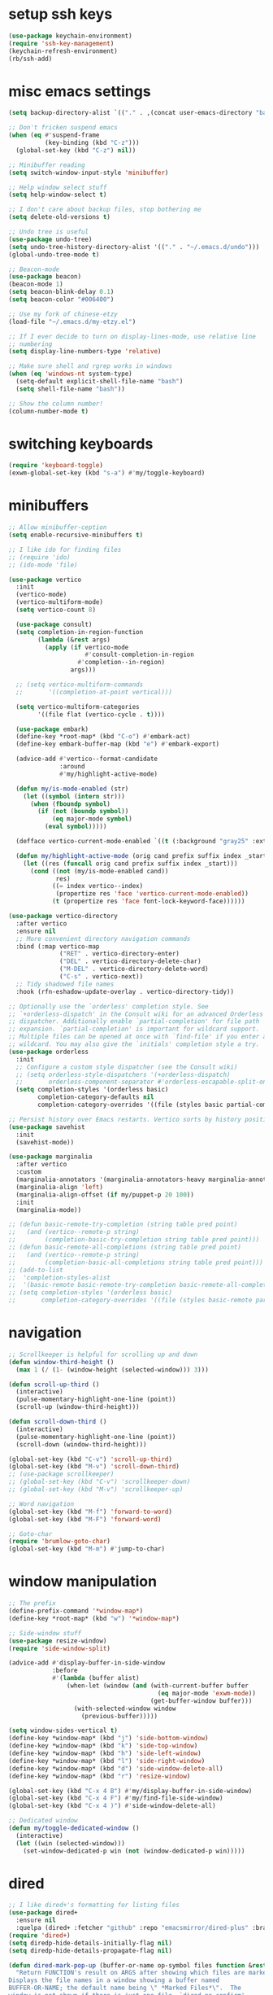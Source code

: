 #+PROPERTY: header-args:emacs-lisp :tangle "~/.emacs.d/config-min.el" :comments both

* setup ssh keys
#+begin_src emacs-lisp
  (use-package keychain-environment)
  (require 'ssh-key-management)
  (keychain-refresh-environment)
  (rb/ssh-add)
#+end_src
* misc emacs settings
#+begin_src emacs-lisp
  (setq backup-directory-alist `(("." . ,(concat user-emacs-directory "backups"))))

  ;; Don't fricken suspend emacs
  (when (eq #'suspend-frame
            (key-binding (kbd "C-z")))
    (global-set-key (kbd "C-z") nil))

  ;; Minibuffer reading
  (setq switch-window-input-style 'minibuffer)

  ;; Help window select stuff
  (setq help-window-select t)

  ;; I don't care about backup files, stop bothering me
  (setq delete-old-versions t)

  ;; Undo tree is useful
  (use-package undo-tree)
  (setq undo-tree-history-directory-alist '(("." . "~/.emacs.d/undo")))
  (global-undo-tree-mode t)

  ;; Beacon-mode
  (use-package beacon)
  (beacon-mode 1)
  (setq beacon-blink-delay 0.1)
  (setq beacon-color "#006400")

  ;; Use my fork of chinese-etzy
  (load-file "~/.emacs.d/my-etzy.el")

  ;; If I ever decide to turn on display-lines-mode, use relative line
  ;; numbering
  (setq display-line-numbers-type 'relative)

  ;; Make sure shell and rgrep works in windows
  (when (eq 'windows-nt system-type)
    (setq-default explicit-shell-file-name "bash")
    (setq shell-file-name "bash"))

  ;; Show the column number!
  (column-number-mode t)
#+end_src

* switching keyboards
#+begin_src emacs-lisp
  (require 'keyboard-toggle)
  (exwm-global-set-key (kbd "s-a") #'my/toggle-keyboard)
#+end_src
* minibuffers
#+begin_src emacs-lisp
  ;; Allow minibuffer-ception
  (setq enable-recursive-minibuffers t)

  ;; I like ido for finding files
  ;; (require 'ido)
  ;; (ido-mode 'file)

  (use-package vertico
    :init
    (vertico-mode)
    (vertico-multiform-mode)
    (setq vertico-count 8)

    (use-package consult)
    (setq completion-in-region-function
          (lambda (&rest args)
            (apply (if vertico-mode
                       #'consult-completion-in-region
                     #'completion--in-region)
                   args)))

    ;; (setq vertico-multiform-commands
    ;;       '((completion-at-point vertical)))

    (setq vertico-multiform-categories
          '((file flat (vertico-cycle . t))))

    (use-package embark)
    (define-key *root-map* (kbd "C-o") #'embark-act)
    (define-key embark-buffer-map (kbd "e") #'embark-export)

    (advice-add #'vertico--format-candidate
                :around
                #'my/highlight-active-mode)

    (defun my/is-mode-enabled (str)
      (let ((symbol (intern str)))
        (when (fboundp symbol)
          (if (not (boundp symbol))
              (eq major-mode symbol)
            (eval symbol)))))

    (defface vertico-current-mode-enabled `((t (:background "gray25" :extend t :inherit font-lock-keyword-face))) nil)

    (defun my/highlight-active-mode (orig cand prefix suffix index _start)
      (let ((res (funcall orig cand prefix suffix index _start)))
        (cond ((not (my/is-mode-enabled cand))
               res)
              ((= index vertico--index)
               (propertize res 'face 'vertico-current-mode-enabled))
              (t (propertize res 'face font-lock-keyword-face))))))

  (use-package vertico-directory
    :after vertico
    :ensure nil
    ;; More convenient directory navigation commands
    :bind (:map vertico-map
                ("RET" . vertico-directory-enter)
                ("DEL" . vertico-directory-delete-char)
                ("M-DEL" . vertico-directory-delete-word)
                ("C-s" . vertico-next))
    ;; Tidy shadowed file names
    :hook (rfn-eshadow-update-overlay . vertico-directory-tidy))

  ;; Optionally use the `orderless' completion style. See
  ;; `+orderless-dispatch' in the Consult wiki for an advanced Orderless style
  ;; dispatcher. Additionally enable `partial-completion' for file path
  ;; expansion. `partial-completion' is important for wildcard support.
  ;; Multiple files can be opened at once with `find-file' if you enter a
  ;; wildcard. You may also give the `initials' completion style a try.
  (use-package orderless
    :init
    ;; Configure a custom style dispatcher (see the Consult wiki)
    ;; (setq orderless-style-dispatchers '(+orderless-dispatch)
    ;;       orderless-component-separator #'orderless-escapable-split-on-space)
    (setq completion-styles '(orderless basic)
          completion-category-defaults nil
          completion-category-overrides '((file (styles basic partial-completion)))))

  ;; Persist history over Emacs restarts. Vertico sorts by history position.
  (use-package savehist
    :init
    (savehist-mode))

  (use-package marginalia
    :after vertico
    :custom
    (marginalia-annotators '(marginalia-annotators-heavy marginalia-annotators-light nil))
    (marginalia-align 'left)
    (marginalia-align-offset (if my/puppet-p 20 100))
    :init
    (marginalia-mode))

  ;; (defun basic-remote-try-completion (string table pred point)
  ;;   (and (vertico--remote-p string)
  ;;        (completion-basic-try-completion string table pred point)))
  ;; (defun basic-remote-all-completions (string table pred point)
  ;;   (and (vertico--remote-p string)
  ;;        (completion-basic-all-completions string table pred point)))
  ;; (add-to-list
  ;;  'completion-styles-alist
  ;;  '(basic-remote basic-remote-try-completion basic-remote-all-completions nil))
  ;; (setq completion-styles '(orderless basic)
  ;;       completion-category-overrides '((file (styles basic-remote partial-completion))))
#+end_src
* navigation
#+begin_src emacs-lisp
  ;; Scrollkeeper is helpful for scrolling up and down
  (defun window-third-height ()
    (max 1 (/ (1- (window-height (selected-window))) 3)))

  (defun scroll-up-third ()
    (interactive)
    (pulse-momentary-highlight-one-line (point))
    (scroll-up (window-third-height)))

  (defun scroll-down-third ()
    (interactive)
    (pulse-momentary-highlight-one-line (point))
    (scroll-down (window-third-height)))

  (global-set-key (kbd "C-v") 'scroll-up-third)
  (global-set-key (kbd "M-v") 'scroll-down-third)
  ;; (use-package scrollkeeper)
  ;; (global-set-key (kbd "C-v") 'scrollkeeper-down)
  ;; (global-set-key (kbd "M-v") 'scrollkeeper-up)

  ;; Word navigation
  (global-set-key (kbd "M-f") 'forward-to-word)
  (global-set-key (kbd "M-F") 'forward-word)

  ;; Goto-char
  (require 'brumlow-goto-char)
  (global-set-key (kbd "M-m") #'jump-to-char)
#+end_src
* window manipulation
#+begin_src emacs-lisp
  ;; The prefix
  (define-prefix-command '*window-map*)
  (define-key *root-map* (kbd "w") '*window-map*)

  ;; Side-window stuff
  (use-package resize-window)
  (require 'side-window-split)

  (advice-add #'display-buffer-in-side-window
              :before
              #'(lambda (buffer alist)
                  (when-let (window (and (with-current-buffer buffer
                                           (eq major-mode 'exwm-mode))
                                         (get-buffer-window buffer)))
                    (with-selected-window window
                      (previous-buffer)))))

  (setq window-sides-vertical t)
  (define-key *window-map* (kbd "j") 'side-bottom-window)
  (define-key *window-map* (kbd "k") 'side-top-window)
  (define-key *window-map* (kbd "h") 'side-left-window)
  (define-key *window-map* (kbd "l") 'side-right-window)
  (define-key *window-map* (kbd "d") 'side-window-delete-all)
  (define-key *window-map* (kbd "r") 'resize-window)

  (global-set-key (kbd "C-x 4 B") #'my/display-buffer-in-side-window)
  (global-set-key (kbd "C-x 4 F") #'my/find-file-side-window)
  (global-set-key (kbd "C-x 4 )") #'side-window-delete-all)

  ;; Dedicated window
  (defun my/toggle-dedicated-window ()
    (interactive)
    (let ((win (selected-window)))
      (set-window-dedicated-p win (not (window-dedicated-p win)))))
#+end_src
* dired
#+begin_src emacs-lisp
  ;; I like dired+'s formatting for listing files
  (use-package dired+
    :ensure nil
    :quelpa (dired+ :fetcher "github" :repo "emacsmirror/dired-plus" :branch "master"))
  (require 'dired+)
  (setq diredp-hide-details-initially-flag nil)
  (setq diredp-hide-details-propagate-flag nil)

  (defun dired-mark-pop-up (buffer-or-name op-symbol files function &rest args)
    "Return FUNCTION's result on ARGS after showing which files are marked.
  Displays the file names in a window showing a buffer named
  BUFFER-OR-NAME; the default name being \" *Marked Files*\".  The
  window is not shown if there is just one file, `dired-no-confirm'
  is t, or OP-SYMBOL is a member of the list in `dired-no-confirm'.

  By default, Dired shrinks the display buffer to fit the marked files.
  To disable this, use the Customization interface to add a new rule
  to `display-buffer-alist' where condition regexp is \"^ \\*Marked Files\\*$\",
  action argument symbol is `window-height' and its value is nil.

  FILES is the list of marked files.  It can also be (t FILENAME)
  in the case of one marked file, to distinguish that from using
  just the current file.

  FUNCTION should not manipulate files, just read input (an
  argument or confirmation)."
    (if (or (eq dired-no-confirm t)
            (memq op-symbol dired-no-confirm)
            ;; If FILES defaulted to the current line's file.
            (= (length files) 1))
        (apply function args)
      (let ((buffer (get-buffer-create (or buffer-or-name " *Marked Files*")))
            ;; Mark *Marked Files* window as softly-dedicated, to prevent
            ;; other buffers e.g. *Completions* from reusing it (bug#17554).
            (display-buffer-mark-dedicated 'soft))
        (with-current-buffer-window
            buffer
            `(display-buffer-below-selected
              (window-height . fit-window-to-buffer)
              (preserve-size . (nil . t))
              (body-function
               . ,#'(lambda (_window)
                      ;; Handle (t FILE) just like (FILE), here.  That value is
                      ;; used (only in some cases), to mean just one file that was
                      ;; marked, rather than the current line file.
                      (dired-format-columns-of-files
                       (if (eq (car files) t) (cdr files) files))
                      (remove-text-properties (point-min) (point-max)
                                              '(mouse-face nil help-echo nil))
                      (setq tab-line-exclude nil))))
            #'(lambda (window _value)
                (with-selected-window window
                  (unwind-protect
                      (apply function args)
                    (when (window-live-p window)
                      (quit-restore-window window 'kill)))))))))

  ;; This hook is neat, I get to see how far down the file I
  ;; am. However, it's way too slow. Causes doom-modeline to lock up in
  ;; redisplay. Disabling for now.
  (remove-hook 'dired-after-readin-hook 'diredp-nb-marked-in-mode-name)
  (remove-hook 'dired-mode-hook         'diredp-nb-marked-in-mode-name)

  ;; dired configuration
  (setq dired-dwim-target t)
  (setq dired-listing-switches "-al  --group-directories-first --sort=extension")

  ;; diredx lets me hide stuff I don't want to see
  (require 'dired-x)
  (add-hook 'dired-mode-hook (lambda () (dired-omit-mode)))
  (setq dired-omit-files (concat dired-omit-files "\\|^\\..+$"))

  ;; Useful for traversing folders
  (use-package dired-subtree)

  (define-key dired-mode-map (kbd "<tab>") 'dired-subtree-insert)
  (define-key dired-mode-map (kbd "<backtab>") 'dired-subtree-remove)
#+end_src
* emacs lisp
#+begin_src emacs-lisp
  ;; These are the programming facilities I like the most for a minimal
  ;; setup for emacs-lisp programming

  ;; Don't leave any whitespace on the end of lines in a file.
  (use-package ws-butler)
  (ws-butler-global-mode t)

  ;; Errors
  (use-package flycheck)
  (add-to-list 'display-buffer-alist
               `(,(rx bos "*Flycheck errors*" eos)
                 (display-buffer-reuse-window
                  display-buffer-in-side-window)
                 (side            . bottom)
                 (reusable-frames . visible)
                 (window-height   . 0.10)))

  ;; Autocompletion
  (use-package company)
  (setq company-idle-delay 0.2)
  (add-hook 'emacs-lisp-mode-hook 'company-mode)
  (add-hook 'lisp-mode-hook 'company-mode)

  ;; Magit
  (use-package magit)
  (use-package magit-popup)
  (use-package magit-todos)
  ;; Todo: Figure out why transient side-window stuff wrecks my
  ;; side-window stuff
  (setq transient-display-buffer-action
        '(display-buffer-pop-up-window))
  (global-set-key (kbd "C-x g") 'magit-status)
  (global-set-key (kbd "C-x M-g") 'magit-dispatch)

  ;; Push all branches
  (defun my/magit-push-all ()
    "Push all branches."
    (interactive)
    (magit-run-git-async "push" "-v"
                         (magit-read-remote "Remote")
                         "--all"))

  (transient-append-suffix 'magit-push "m"
    '("a" "all remotes" my/magit-push-all))

  ;; Update all submodules
  (defun magit-submodule-update-recursive ()
    (interactive)
    (magit-run-git-async "submodule" "update" "--init" "--recursive"))

  (transient-append-suffix 'magit-submodule "u"
    '("U" "Update all (recursively)" magit-submodule-update-recursive))

  ;; Magit uses ediff
  (with-eval-after-load 'ediff
    (setq ediff-window-setup-function 'ediff-setup-windows-plain)

    (defun ediff-copy-both-to-C ()
      (interactive)
      (ediff-copy-diff ediff-current-difference nil 'C nil
                       (concat
                        (ediff-get-region-contents ediff-current-difference 'A ediff-control-buffer)
                        (ediff-get-region-contents ediff-current-difference 'B ediff-control-buffer))))
    (defun add-d-to-ediff-mode-map () (define-key ediff-mode-map "d" 'ediff-copy-both-to-C))
    (add-hook 'ediff-keymap-setup-hook 'add-d-to-ediff-mode-map)
    (set-face-attribute 'ediff-even-diff-A nil :background "midnight blue")
    (set-face-attribute 'ediff-even-diff-Ancestor nil :background "midnight blue")
    (set-face-attribute 'ediff-even-diff-B nil :background "midnight blue")
    (set-face-attribute 'ediff-even-diff-C nil :background "midnight blue")
    (set-face-attribute 'ediff-odd-diff-A nil :background "midnight blue")
    (set-face-attribute 'ediff-odd-diff-Ancestor nil :background "midnight blue")
    (set-face-attribute 'ediff-odd-diff-B nil :background "midnight blue")
    (set-face-attribute 'ediff-odd-diff-C nil :background "midnight blue")

    ;; (set-face-attribute 'ediff-odd-diff-A nil :background "gray30")
    ;; (set-face-attribute 'ediff-odd-diff-B nil :background "gray30")
    ;; (set-face-attribute 'ediff-even-diff-A nil :background "#5c370f")
    ;; (set-face-attribute 'ediff-even-diff-B nil :background "#5c370f")
    ;; ;; (set-face-attribute 'ediff-current-diff-A nil :background "")
    ;; (set-face-attribute 'ediff-current-diff-B nil :background "dark green")
    )

  (with-eval-after-load 'diff
    (set-face-attribute 'diff-header nil :background "gray20")
    (set-face-attribute 'diff-file-header nil :background "gray20")
    (set-face-attribute 'diff-function nil :background "midnight blue")
    (set-face-attribute 'diff-added nil :background "#104010")
    (set-face-attribute 'diff-refine-added nil :background "#308030"))

  ;; Paredit
  (use-package paredit
    :bind (:map paredit-mode-map
                ("M-?" . nil))
    :hook ((emacs-lisp-mode . paredit-mode)
           (lisp-mode . paredit-mode)))

  ;; Paren highlighting
  (show-paren-mode t)

  ;; Rainbow parens
  (use-package rainbow-delimiters)
  (add-hook 'prog-mode-hook #'rainbow-delimiters-mode)

  ;; Macroexpander
  (use-package macrostep)

  (define-key macrostep-keymap (kbd "C-c C-c") nil)

  (define-key macrostep-keymap (kbd "DEL") nil)
  (define-key macrostep-keymap (kbd "c") nil)
  (define-key macrostep-keymap (kbd "u") nil)
  (define-key macrostep-keymap (kbd "C-c q") #'macrostep-collapse)

  (define-key macrostep-keymap (kbd "RET") nil)
  (define-key macrostep-keymap (kbd "e") nil)
  (define-key emacs-lisp-mode-map (kbd "C-c e") #'macrostep-expand)


  (define-key macrostep-keymap (kbd "n") nil)
  (define-key macrostep-keymap (kbd "C-c C-n") #'macrostep-next-macro)

  (define-key macrostep-keymap (kbd "p") nil)
  (define-key macrostep-keymap (kbd "C-c C-p") #'macrostep-prev-macro)

  ;; Auto highlighting of symbols
  (use-package auto-highlight-symbol)
  (add-hook 'prog-mode-hook
            'auto-highlight-symbol-mode)

  ;; wgrep
  (use-package wgrep)

  ;; Use cursors, sooo good
  (use-package multiple-cursors)

  (define-prefix-command '*multiple-cursors-map*)
  (define-key *multiple-cursors-map* (kbd "a") 'mc/mark-all-like-this)
  (define-key *multiple-cursors-map* (kbd "A") 'mc/vertical-align)
  (define-key *multiple-cursors-map* (kbd "SPC") 'mc/vertical-align-with-space)
  (define-key *multiple-cursors-map* (kbd "n") 'mc/insert-numbers)

  (defhydra mc-interactive (*multiple-cursors-map* "i")
    "For those looping commands"
    ("n" mc/mark-next-like-this)
    ("p" mc/mark-previous-like-this)
    ("s" mc/skip-to-next-like-this)
    ("S" mc/skip-to-previous-like-this)
    ("q" nil))

  (global-set-key (kbd "C-c m") '*multiple-cursors-map*)

  ;; Space and tab configuration
  (setq default-tab-width 4)
  (setq-default indent-tabs-mode nil)
  (setq-default tab-width 4)

  ;; If I have to switch to viewing tabs
  (defun my/TABS (num)
    (interactive "p")
    (setq tab-width (if (= num 1)
                        8
                      num)))

  ;; Eval buffer, slime-ism
  (define-key emacs-lisp-mode-map (kbd "C-c C-k") #'eval-buffer)

  ;; Make scratch buffers out of nowhere!
  (require 'cl)
  (defun scratch-buffer ()
    (interactive)
    (let ((count 0))
      (while (get-buffer (format "*scratch%d*" count))
        (cl-incf count))
      (switch-to-buffer (get-buffer-create (format "*scratch%d*" count)))
      (lisp-interaction-mode)
      (insert (substitute-command-keys initial-scratch-message))))

  ;; Eval and replace
  (defun my/eval-and-replace ()
    "Replace the preceding sexp with its value."
    (interactive)
    (backward-kill-sexp)
    (condition-case nil
        (prin1 (eval (read (current-kill 0)))
               (current-buffer))
      (error (message "Invalid expression")
             (insert (current-kill 0)))))

  (define-key emacs-lisp-mode-map (kbd "C-c C-e") 'my/eval-and-replace)

  ;; Use cider's eval expression
  (let ((fetcher (if my-ec/at-ti "github" "github-ssh"))
        (quelpa-build-default-files-spec
         '("*.el" (:exclude ".dir-locals.el"))))
    (quelpa `(cider :repo "clojure-emacs/cider" :branch "master" :fetcher ,fetcher)))
  (autoload 'cider--make-result-overlay "cider-overlays")

  (defun endless/eval-overlay (value point)
    (let ((comment-start ";;"))
      (cider--make-result-overlay (format "%S" value)
        :where point
        :duration 'command))
    value)

  (advice-add 'eval-region :around
              (lambda (f beg end &rest r)
                (endless/eval-overlay
                 (apply f beg end r)
                 end)))

  (advice-add 'eval-last-sexp :filter-return
              (lambda (r)
                (endless/eval-overlay r (point))))

  (advice-add 'eval-defun :filter-return
              (lambda (r)
                (endless/eval-overlay
                 r
                 (save-excursion
                   (end-of-defun)
                   (point)))))

  ;; expand-region
  (use-package expand-region
    :commands er/expand-region
    :bind (("M-E" . #'er/expand-region)))

  ;; Banner comments
  (unless my-ec/at-ti
    (use-package banner-comment
      :commands banner-comment
      :bind (("C-c b" . #'banner-comment))))

  (add-hook 'lisp-mode-hook
            (lambda () (setq comment-start ";; ")))

  (add-hook 'emacs-lisp-mode-hook
            (lambda () (setq comment-start ";; ")))

  ;; re-builder
  (require 're-builder)
  (setq reb-re-syntax 'rx)
#+end_src
* ibuffer
#+begin_src emacs-lisp
  (global-set-key (kbd "C-x C-b") 'ibuffer)

  (setq ibuffer-show-empty-filter-groups nil)

  (add-hook 'ibuffer-mode-hook
            #'(lambda ()
               (ibuffer-switch-to-saved-filter-groups "default")
               (ibuffer-do-sort-by-alphabetic)
               ;; (ibuffer-auto-mode)
               ))

  (require 'ibuf-ext)

  (define-key ibuffer-mode-map my/keymap-key nil)

  (eval-after-load "ibuf-ext"
    '(define-ibuffer-filter directory-name
         "Filter files in the agenda folder"
       (:description "agenda")
       (and (buffer-file-name buf)
            (string-match qualifier
                          (buffer-file-name buf)))))

  (add-to-list 'ibuffer-never-show-predicates
               #'(lambda (buf)
                  (with-current-buffer buf
                    (eq major-mode 'helm-major-mode))))

  (setq ibuffer-saved-filter-groups
        '(("default"
           ("X-Windows"       (mode . exwm-mode))
           ("Terminals"       (or (mode . vterm-mode)
                                  (mode . term-mode)))
           ("emacs-config"    (not (or (mode . magit-status-mode)
                                       (not (or (filename . ".emacs.d")
                                                (filename . "emacs-config"))))))
           ("code-aux"        (or (mode . slime-repl-mode)
                                  (mode . slime-mode)
                                  (mode . magit-status-mode)
                                  (mode . ein:notebooklist-mode)
                                  (mode . cider-repl-mode)
                                  (mode . comint-mode)
                                  (mode . makefile-gmake-mode)
                                  (mode . conf-space-mode)
                                  (mode . sh-mode)))
           ("code"            (or (mode . perl-mode)
                                  (mode . asm-mode)
                                  (mode . php-mode)
                                  (mode . clojure-mode)
                                  (mode . csharp-mode)
                                  (mode . c++-mode)
                                  (mode . c-mode)
                                  (mode . scala-mode)
                                  (mode . emacs-lisp-mode)
                                  (mode . java-mode)
                                  (mode . js-mode)
                                  (mode . python-mode)
                                  (mode . ng2-ts-mode)
                                  (mode . lisp-mode)
                                  (mode . ein:notebook-multilang-mode)))
           ("web"             (or (mode . web-mode)
                                  (mode . mhtml-mode)
                                  (mode . js2-mode)
                                  (mode . css-mode)))
           ("Org Mode"        (not or (not mode . org-mode)
                                   (directory-name . "agenda")))
           ("text"            (filename . "\\.txt"))
           ("pdfs"            (or (mode . doc-view-mode)
                                  (mode . pdf-view-mode)))
           ("Agenda Buffers"  (mode . org-agenda-mode))
           ("Agenda Files"    (mode . org-mode))
           ("folders"         (mode . dired-mode))
           ("Help"            (or (name . "\*Help\*")
                                  (name . "\*Apropos\*")
                                  (name . "\*info\*"))))))

  (defun ibuffer-find-file-with-ido ()
    "Like `find-file', but default to the directory of the buffer at point."
    (interactive)
    (let ((completing-read-function #'ido-completing-read)
          (default-directory (let ((buf (ibuffer-current-buffer)))
                               (if (buffer-live-p buf)
                                   (with-current-buffer buf
                                     default-directory)
                                 default-directory))))
      (call-interactively #'ido-find-file)))

  ;; (define-key ibuffer-mode-map (kbd "C-x C-f") #'ibuffer-find-file-with-ido)
#+end_src
* useful tools
** org-mode
 #+begin_src emacs-lisp
   (require 'org)

   (setq org-src-window-setup 'current-window)
   (setq org-use-speed-commands t)
 #+end_src
*** Indent look
#+begin_src emacs-lisp
  (setq org-startup-indented t)

  (defun my/org-indent-prefixes ()
    "Compute prefix strings for regular text and headlines."
    (setq org-indent--heading-line-prefixes
          (make-vector org-indent--deepest-level nil))
    (setq org-indent--inlinetask-line-prefixes
          (make-vector org-indent--deepest-level nil))
    (setq org-indent--text-line-prefixes
          (make-vector org-indent--deepest-level nil))
    (dotimes (n org-indent--deepest-level)
      (let ((indentation (if (<= n 1) 0
                           (* (1- org-indent-indentation-per-level)
                              (1- n)))))
        ;; Headlines line prefixes.
        (let ((heading-prefix ""))
          (aset org-indent--heading-line-prefixes
                n
                (org-add-props heading-prefix nil 'face 'org-indent))
          ;; Inline tasks line prefixes
          (aset org-indent--inlinetask-line-prefixes
                n
                (cond ((<= n 1) "")
                      ((bound-and-true-p org-inlinetask-show-first-star)
                       (concat org-indent-inlinetask-first-star
                               (substring heading-prefix 1)))
                      (t (org-add-props heading-prefix nil 'face 'org-indent)))))
        ;; Text line prefixes.
        (aset org-indent--text-line-prefixes
              n
              (org-add-props
                  (concat (make-string (if (< n 2) n
                                         (1+ indentation)) ?\s)
                          (and (> n 0)
                               (char-to-string org-indent-boundary-char)))
                  nil 'face 'org-indent)))))


  (advice-add #'org-indent--compute-prefixes
              :override
              #'my/org-indent-prefixes)
#+end_src
** terminal
#+begin_src emacs-lisp
  (if (eq system-type 'windows-nt)
      (define-key *root-map* "c" #'shell)
    (quelpa '(vterm))
    (use-package vterm
      :ensure nil
      :commands vterm find-vterm vterm-kill
      :bind (("C-x 4 t" . #'find-vterm-other-window)
             :map *root-map*
             ("c" . #'find-vterm))
      :config
      (setq ansi-color-names-vector
            ["black" "red3" "green3" "yellow3" "DodgerBlue2" "magenta3" "cyan3" "gray90"])

      (set-face-attribute 'term-bold        nil :weight 'bold)
      (set-face-attribute 'vterm-color-blue nil :foreground "DodgerBlue2")

      (define-key vterm-mode-map my/keymap-key nil)

      (defun get-vterm-buffer (name)
        (if-let (buf (get-buffer name))
            buf
          (let ((buf (vterm--internal #'(lambda (_x) nil))))
            (with-current-buffer buf
              (rename-buffer name))
            buf)))

      (defun get-tab-vterm-buffer ()
        (let* ((current-tab (alist-get 'name (tab-bar--current-tab)))
               (term-name (concat current-tab "-term")))
          (get-vterm-buffer term-name)))

      (defun find-vterm ()
        (interactive)
        (switch-to-buffer (get-tab-vterm-buffer)))

      (defun find-vterm-other-window ()
        (interactive)
        (switch-to-buffer-other-window (get-tab-vterm-buffer)))

      (setq vterm-kill-buffer-on-exit t)

      (defun rename-vterm-with-tab (orig name &optional arg)
        (let ((current-tab-name (alist-get 'name (tab-bar--current-tab))))
          (funcall orig name arg)
          (when-let (b (get-buffer (concat current-tab-name "-term")))
            (with-current-buffer b
              (rename-buffer (concat (alist-get 'name (tab-bar--current-tab))
                                     "-term"))))))

      (advice-add #'tab-bar-rename-tab
                  :around
                  #'rename-vterm-with-tab)

      (defun close-vterm-with-tab (orig)
        (let ((current-tab-name (alist-get 'name (tab-bar--current-tab))))
          (when (funcall orig)
            (when-let (b (get-buffer (concat current-tab-name "-term")))
              (with-current-buffer b
                (vterm-send-C-d))))))

      (advice-add #'close-tab-switch
                  :around
                  #'close-vterm-with-tab)))
#+end_src
** posting source code
#+begin_src emacs-lisp
  (use-package webpaste)

  (setq webpaste-paste-confirmation t)
  (setq webpaste-provider-priority '("ix.io"))
#+end_src
** wgrep
#+begin_src emacs-lisp
#+end_src
** Query replace rx
#+begin_src emacs-lisp
  (defun my/query-replace-rx (&rest _)
    "Call `query-replace-regexp', reading regexp in `rx' syntax.
    Automatically wraps in parens and adds `seq' to the beginning of
    the form."
    (interactive)
    (cl-letf (((symbol-function #'query-replace-read-from) (lambda (&rest _)
                                                             (--> (read-string "rx form: ")
                                                                  (concat "'(seq " it ")")
                                                                  (read it)
                                                                  (cadr it)
                                                                  (rx-to-string it)))))
      (call-interactively #'query-replace-regexp)))
#+end_src
** helm info is pretty slick
#+begin_src emacs-lisp
  (use-package helm)
  ;; (require 'helm-info)

  ;; (defun helm-info-emacs-stuff ()
  ;;   "Helm for Emacs, Elisp, and
  ;;   CL-library info pages."
  ;;   (interactive)
  ;;   (helm :sources
  ;;         '(helm-source-info-emacs helm-source-info-elisp helm-source-info-cl)))

  ;; (global-set-key (kbd "C-c h") #'helm-info-emacs-stuff)
#+end_src
** helpful
#+begin_src emacs-lisp
  (use-package helpful)
  (global-set-key (kbd "C-h f") #'helpful-function)
  (global-set-key (kbd "C-h v") #'helpful-variable)
  (global-set-key (kbd "C-h k") #'helpful-key)
  (global-set-key (kbd "C-h o") #'helpful-symbol)
  (setq helpful-switch-buffer-function
        #'(lambda (buffer)
            (if (eq major-mode 'helpful-mode)
                (switch-to-buffer buffer)
              (pop-to-buffer buffer))))
#+end_src
** Ace jump
#+BEGIN_SRC emacs-lisp
  (use-package ace-jump-mode
    :bind (("C-c j" . 'ace-jump-line-mode)
           :map *root-map*
           ("SPC" . 'ace-jump-mode)))
#+END_SRC
** olivetti
#+begin_src emacs-lisp
  (use-package olivetti
    :commands olivetti-mode
    :config
    (setq-default olivetti-body-width 140))
#+end_src
** w3m
#+begin_src emacs-lisp
  ;; Remove when Emacs 27 releases
  (when (executable-find "w3m")
    (setq w3m-use-tabs nil)
    (use-package w3m)

    (defun dired-browse-with-w3m (arg)
      (interactive "P")
      (let ((browse-url-browser-function (if arg
                                             (symbol-function browse-url-browser-function)
                                           #'w3m-browse-url)))
        (browse-url-of-dired-file)))

    (define-key dired-mode-map (kbd "W") 'dired-browse-with-w3m)

    (global-set-key (kbd "C-c g")
                    (lambda ()
                      (interactive)
                      (w3m-goto-url "https://google.com"))))
#+end_src
** ztree, for directory diffing
#+begin_src emacs-lisp
  (use-package ztree)
#+end_src
* font configuration
#+begin_src emacs-lisp
  (defvar frame-font-size-cache
    (make-hash-table))

  ;; Font size adjustment
  (defun hoagie-adjust-font-size (&optional frame)
    "Inspired by https://emacs.stackexchange.com/a/44930/17066. FRAME is ignored.
  If I let Windows handle DPI everything looks blurry."
    (interactive)
    ;; Using display names is unreliable...switched to checking the resolution
    (let* ((attrs (frame-monitor-attributes)) ;; gets attribs for current frame
           (monitor-name (cdr (assoc 'name attrs)))
           (width-mm (second (assoc 'mm-size attrs)))
           (width-px (fourth (assoc 'geometry attrs)))
           (height-px (fifth (assoc 'geometry attrs)))
           (size 10)) ;; default for first screen at work
      (when (eq height-px 2880)
        (let ((f (selected-frame)))
          (set-face-attribute 'default f :height 130)
          (set-face-attribute 'mode-line f :height 130)
          (set-face-attribute 'mode-line-inactive f :height 130)
          (setq doom-modeline-height 30))
        (exwm-randr-refresh))
      ;; (unless (and (gethash frame frame-font-size-cache)
      ;;              (= size (gethash frame frame-font-size-cache)))
      ;;   (puthash frame size frame-font-size-cache))
      ))
  ;; (remove-hook 'window-size-change-functions #'hoagie-adjust-font-size)

#+end_src
* time zones
#+begin_src emacs-lisp
  (when my/puppet-p
    (setenv "TZ" "CST6CDT"))
#+end_src
* look and feel
** UI
#+begin_src emacs-lisp
  ;; dashboard looks cool
  ;; (use-package dashboard)
  ;; (setq fancy-splash-image "~/.emacs.d/res/icon.png")

  ;; Disable tool and menu bar, keep the fringe though
  (unless my/puppet-p
    (tool-bar-mode -1)
    (menu-bar-mode -1)
    (scroll-bar-mode -1))

  (when my/puppet-p
    (define-key-after (default-value 'tool-bar-map) [separator-puppet] menu-bar-separator)
    (tool-bar-add-item "left-arrow" #'previous-buffer 'puppet-previous-buffer)
    (tool-bar-add-item "right-arrow" #'next-buffer 'puppet-next-buffer)
    (tool-bar-add-item "saveas" #'save-some-buffers 'puppet-save)
    ;; (when (and (boundp 'compilation-mode-tool-bar-map)
    ;;            compilation-mode-tool-bar-map)
    ;;   (save-excursion
    ;;     (with-current-buffer (find-file-noselect "")
    ;;       ;; eval-defun
    ;;       )))
    )

  (fringe-mode '(10 . 10))
  ;; Need to configure all-the-icons so that mode-line doesn't look fat
  ;; and ugly
  (use-package all-the-icons
    :config
    (setq all-the-icons-scale-factor 0.9))

  ;; The most efficient cool looking modeline I've found. Faster than even
  ;; smart-mode-line
  (use-package doom-modeline
    :hook (window-setup . doom-modeline-mode)
    :config
    (advice-add #'fit-window-to-buffer :before #'doom-modeline-redisplay)

    ;; Removes symlink bug w/ regards to doom-modeline
    (setq doom-modeline-project-detection 'project)

    (when (not my-ec/at-ti)
      (setq doom-modeline-height 24)))

  ;; Modeline display useful information
  (setq global-mode-string '(" "))
  (setq display-time-day-and-date t)

  (display-battery-mode t)
  (display-time-mode t)
  (unless (or (eq 'windows-nt system-type)
              (not (executable-find "df")))
    (require 'display-hard-drive-space-mode)
    (display-hard-drive-space-mode))
#+end_src
** font
#+begin_src emacs-lisp
  ;;(set-face-attribute 'variable-pitch nil :font '(:family "ETBookOT"))

  ;; I like my unicode to be monospace too, so I use these
  (set-face-attribute 'default     nil :family "RobotoMono" :weight 'normal :height 95
                      )
  (set-face-attribute 'fixed-pitch nil :inherit 'default)
  (set-fontset-font t 'unicode (font-spec :size 10 :name "FontAwesome"))
  (set-fontset-font t 'unicode (font-spec :name "SourceCodePro"))
  ;; HanWangKaiMediumChuIn
  ;; (set-fontset-font t 'han (font-spec :size 16 :name "HanWangMingMediumChuIn"))
  ;; (set-fontset-font t 'han (font-spec :size 16 :name "HanWangKaiMediumChuIn-20"))
  ;; adobe-source-han-sans-otc-fonts
  (set-fontset-font t 'han (font-spec :size 16 :name "Source Han Sans"))
  ;; ttf-paratype
  (set-fontset-font t 'cyrillic (font-spec :size 15 :name "PT Sans Expert"))
  ;; extra/adobe-source-code-pro-fonts
  (set-fontset-font t '(9472 . 9599) (font-spec :name "Source Code Pro"))

  ;; (custom-set-faces
  ;;  '(default ((t (:family "ETBookOT" :foundry "QUQA"
  ;;                :slant normal :weight normal :height 120
  ;;                :width normal :spacing 90)))))
#+end_src
** theme
#+begin_src emacs-lisp
  (use-package color-theme-modern)
  (load-theme 'calm-forest nil t)

  (use-package modus-themes)
  (modus-themes-load-themes)
  (load-theme 'modus-operandi nil t)

  (add-to-list 'custom-theme-load-path "~/.emacs.d/lisp/themes")
  (require 'light-default-theme)
  (load-theme 'light-default nil t)
  (require 'dark-default-theme)
  (load-theme 'dark-default nil t)
  (require 'same-defaults-theme)
  (load-theme 'same-defaults nil t)

  (defvar current-theme 'dark)
  (defvar dark-theme 'calm-forest)
  (defvar light-theme 'modus-operandi)

  (defun switch-themes ()
    (interactive)
    (disable-current-theme)
    (setq current-theme (if (eq current-theme 'dark) 'light 'dark))
    (enable-current-theme)
    (set-background-mode current-theme))

  (defun reload-theme ()
    (interactive)
    (disable-current-theme)
    (enable-current-theme)
    (set-background-mode current-theme))

  (defun enable-current-theme ()
    (pcase current-theme
      ('light
       (enable-theme light-theme)
       (enable-theme 'light-default))
      ('dark
       (enable-theme dark-theme)
       (enable-theme 'dark-default)))
    (enable-theme 'same-defaults))

  (defun disable-current-theme ()
    (disable-theme 'same-defaults)
    (pcase current-theme
      ('light
       (disable-theme 'light-default)
       (disable-theme light-theme))
      ('dark
       (disable-theme 'dark-default)
       (disable-theme dark-theme))))

  (defun update-frame-background-mode ()
    (mapc 'frame-set-background-mode (frame-list)))

  (defun set-background-mode (mode)
    (setq frame-background-mode mode)
    (update-frame-background-mode))

  (ec/load-or-ask-pred 'my/light-default "Use light-theme? ")

  ;; Executable
  (when (or my/light-default
            my/puppet-p)
    (setq current-theme 'light))

  (enable-current-theme)
#+end_src
** colors
#+begin_src emacs-lisp
  (defun my/reading-color ()
    (interactive)
    (variable-pitch-mode)
    (face-remap-add-relative 'default :foreground "white smoke"))

  (add-hook 'Man-mode-hook
            #'my/reading-color)

  (add-hook 'w3m-mode-hook
            #'my/reading-color)
#+end_src
* opening links
#+begin_src emacs-lisp
  (if (not my-ec/is-wsl)
      (setq browse-url-browser-function 'browse-url-firefox)
    (setq browse-url-generic-program  "/mnt/c/Windows/System32/cmd.exe"
          browse-url-generic-args     '("/c" "start")
          browse-url-browser-function 'browse-url-generic
          search-web-default-browser 'browse-url-generic))
#+end_src

